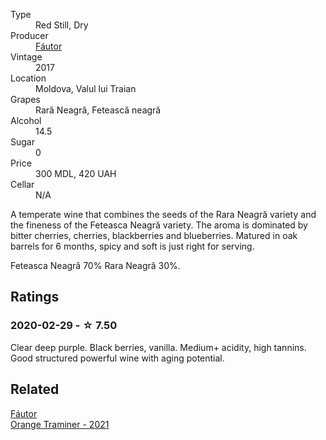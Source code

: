 #+attr_html: :class wine-main-image
[[file:/images/1b/4231fa-a5ad-4fe9-b805-22f963ed893a/2020-03-01-17-27-48-05B6AABB-7EF3-4722-B533-63DA99E24633-1-105-c@512.webp]]

- Type :: Red Still, Dry
- Producer :: [[barberry:/producers/5e55dc30-88aa-4f2f-966c-b3688eb42694][Fáutor]]
- Vintage :: 2017
- Location :: Moldova, Valul lui Traian
- Grapes :: Rară Neagră, Fetească neagră
- Alcohol :: 14.5
- Sugar :: 0
- Price :: 300 MDL, 420 UAH
- Cellar :: N/A

A temperate wine that combines the seeds of the Rara Neagră variety and the fineness of the Feteasca Neagră variety. The aroma is dominated by bitter cherries, cherries, blackberries and blueberries. Matured in oak barrels for 6 months, spicy and soft is just right for serving.

Feteasca Neagră 70% Rara Neagră 30%.

** Ratings

*** 2020-02-29 - ☆ 7.50

Clear deep purple. Black berries, vanilla. Medium+ acidity, high tannins. Good structured powerful wine with aging potential.

** Related

#+begin_export html
<div class="flex-container">
  <a class="flex-item flex-item-left" href="/wines/37732215-488c-4657-bf83-5a03a1176092.html">
    <img class="flex-bottle" src="/images/37/732215-488c-4657-bf83-5a03a1176092/2023-07-17-21-33-28-IMG-8511@512.webp"></img>
    <section class="h">Fáutor</section>
    <section class="h text-bolder">Orange Traminer - 2021</section>
  </a>

</div>
#+end_export
